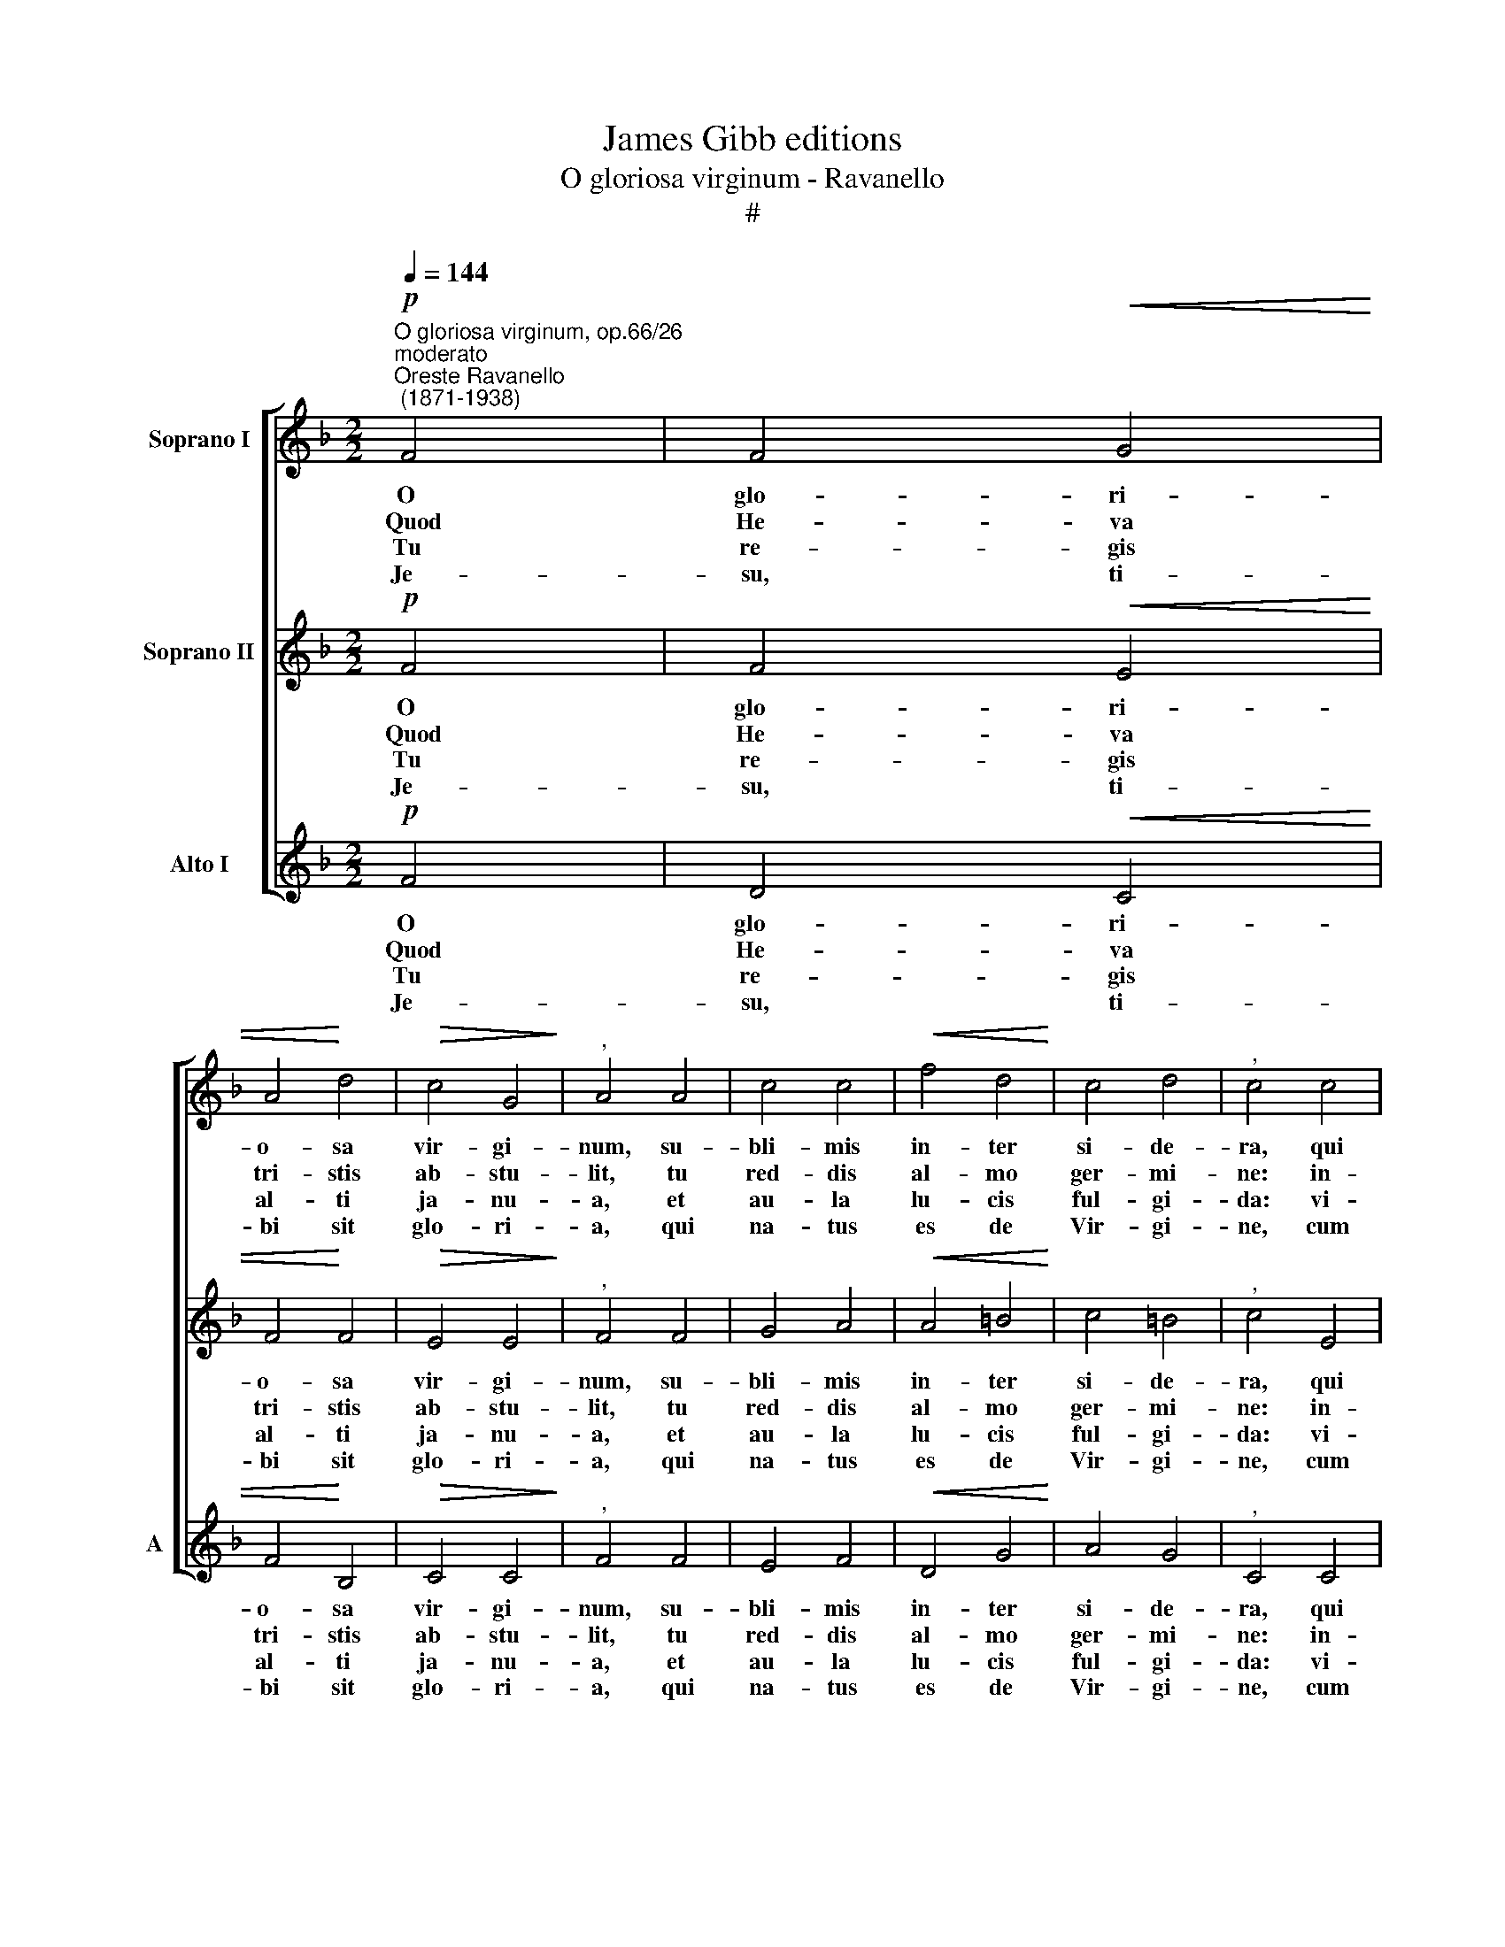 X:1
T:James Gibb editions
T:O gloriosa virginum - Ravanello
T:#
%%score [ 1 2 3 ]
L:1/8
Q:1/4=144
M:2/2
K:F
V:1 treble nm="Soprano I"
V:2 treble nm="Soprano II"
V:3 treble nm="Alto I" snm="A"
V:1
"^O gloriosa virginum, op.66/26""^moderato""^Oreste Ravanello\n (1871-1938)"!p! F4 | F4!<(! G4 | %2
w: O|glo- ri-|
w: ~Quod|He- va|
w: Tu|re- gis|
w: Je-|su, ti-|
 A4!<)! d4 |!>(! c4 G4!>)! |"^," A4 A4 | c4 c4 |!<(! f4 d4!<)! | c4 d4 |"^," c4 c4 | %9
w: o- sa|vir- gi-|num, su-|bli- mis|in- ter|si- de-|ra, qui|
w: tri- stis|ab- stu-|lit, tu|red- dis|al- mo|ger- mi-|ne: in-|
w: al- ti|ja- nu-|a, et|au- la|lu- cis|ful- gi-|da: vi-|
w: bi sit|glo- ri-|a, qui|na- tus|es de|Vir- gi-|ne, cum|
[M:2/2] F4 G2- G2 | A4 d4 | c4 G4 |"^," A4 A4 | A4 B4 | c4!>(! A4 | G4!>)! G4 | !fermata!F8 || G8 | %18
w: te cre\- *|a- vit,|par- vu-|lum la-|cten- te|nu- tris|u- be-|re.||
w: trent ut *|a- stra|fle- bi-|les, coe-|lis re-|clu- dis|car- di-|nes.||
w: tem da\- *|tam per|Vir- gi-|nem, gen-|tes re-|dem- ptae|plau- di-|te.||
w: Pa- tre et|al- mo|Spi- ri-|tu in|sem- pi-|ter- na|sae- cu-|la.|A-|
 !fermata!A8 |] %19
w: |
w: |
w: |
w: men.|
V:2
!p! F4 | F4!<(! E4 | F4!<)! F4 |!>(! E4 E4!>)! |"^," F4 F4 | G4 A4 |!<(! A4 =B4!<)! | c4 =B4 | %8
w: O|glo- ri-|o- sa|vir- gi-|num, su-|bli- mis|in- ter|si- de-|
w: ~Quod|He- va|tri- stis|ab- stu-|lit, tu|red- dis|al- mo|ger- mi-|
w: Tu|re- gis|al- ti|ja- nu-|a, et|au- la|lu- cis|ful- gi-|
w: Je-|su, ti-|bi sit|glo- ri-|a, qui|na- tus|es de|Vir- gi-|
"^," c4 E4 |[M:2/2] F4 E2- E2 | F4 F4 | E4 D4 |"^," ^C4 E4 | F4 F4 | E4!>(! F4 | F4!>)! E4 | %16
w: ra, qui|te cre\- *|a- vit,|par- vu-|lum la-|cten- te|nu- tris|u- be-|
w: ne: in-|trent ut *|a- stra|fle- bi-|les, coe-|lis re-|clu- dis|car- di-|
w: da: vi-|tem da\- *|tam per|Vir- gi-|nem, gen-|tes re-|dem- ptae|plau- di-|
w: ne, cum|Pa- tre et|al- mo|Spi- ri-|tu in|sem- pi-|ter- na|sae- cu-|
 !fermata!F8 || E8 | !fermata!F8 |] %19
w: re.|||
w: nes.|||
w: te.|||
w: la.|A-|men.|
V:3
!p! F4 | D4!<(! C4 | F4!<)! B,4 |!>(! C4 C4!>)! |"^," F4 F4 | E4 F4 |!<(! D4 G4!<)! | A4 G4 | %8
w: O|glo- ri-|o- sa|vir- gi-|num, su-|bli- mis|in- ter|si- de-|
w: ~Quod|He- va|tri- stis|ab- stu-|lit, tu|red- dis|al- mo|ger- mi-|
w: Tu|re- gis|al- ti|ja- nu-|a, et|au- la|lu- cis|ful- gi-|
w: Je-|su, ti-|bi sit|glo- ri-|a, qui|na- tus|es de|Vir- gi-|
"^," C4 C4 |[M:2/2] D4 C2- C2 | F4 B,4 | C4 B,4 |"^," A,4 ^C4 | D4 D4 | =C4!>(! F4 | B,4!>)! C4 | %16
w: ra, qui|te cre\- *|a- vit,|par- vu-|lum la-|cten- te|nu- tris|u- be-|
w: ne: in-|trent ut *|a- stra|fle- bi-|les, coe-|lis re-|clu- dis|car- di-|
w: da: vi-|tem da\- *|tam per|Vir- gi-|nem, gen-|tes re-|dem- ptae|plau- di-|
w: ne, cum|Pa- tre et|al- mo|Spi- ri-|tu in|sem- pi-|ter- na|sae- cu-|
 !fermata!F8 || C8 | !fermata!F8 |] %19
w: re.|||
w: nes.|||
w: te.|||
w: la.|A-|men.|

